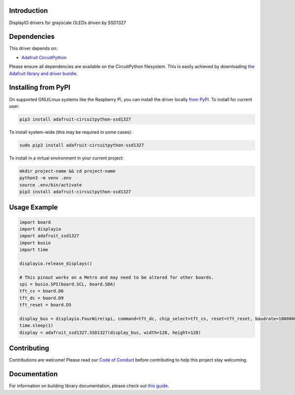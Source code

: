 Introduction
============

.. image:: https://readthedocs.org/projects/adafruit-circuitpython-ssd1327/badge/?version=latest
    :target: https://circuitpython.readthedocs.io/projects/ssd1327/en/latest/
    :alt: Documentation Status

.. image:: https://img.shields.io/discord/327254708534116352.svg
    :target: https://adafru.it/discord
    :alt: Discord

.. image:: https://github.com/adafruit/Adafruit_CircuitPython_SSD1327/workflows/Build%20CI/badge.svg
    :target: https://github.com/adafruit/Adafruit_CircuitPython_SSD1327/actions/
    :alt: Build Status

DisplayIO drivers for grayscale OLEDs driven by SSD1327

Dependencies
=============
This driver depends on:

* `Adafruit CircuitPython <https://github.com/adafruit/circuitpython>`_

Please ensure all dependencies are available on the CircuitPython filesystem.
This is easily achieved by downloading
`the Adafruit library and driver bundle <https://github.com/adafruit/Adafruit_CircuitPython_Bundle>`_.

Installing from PyPI
=====================

On supported GNU/Linux systems like the Raspberry Pi, you can install the driver locally `from
PyPI <https://pypi.org/project/adafruit-circuitpython-ssd1327/>`_. To install for current user:

.. code-block:: shell

    pip3 install adafruit-circuitpython-ssd1327

To install system-wide (this may be required in some cases):

.. code-block:: shell

    sudo pip3 install adafruit-circuitpython-ssd1327

To install in a virtual environment in your current project:

.. code-block:: shell

    mkdir project-name && cd project-name
    python3 -m venv .env
    source .env/bin/activate
    pip3 install adafruit-circuitpython-ssd1327

Usage Example
=============

.. code-block:: python

    import board
    import displayio
    import adafruit_ssd1327
    import busio
    import time

    displayio.release_displays()

    # This pinout works on a Metro and may need to be altered for other boards.
    spi = busio.SPI(board.SCL, board.SDA)
    tft_cs = board.D6
    tft_dc = board.D9
    tft_reset = board.D5

    display_bus = displayio.FourWire(spi, command=tft_dc, chip_select=tft_cs, reset=tft_reset, baudrate=1000000)
    time.sleep(1)
    display = adafruit_ssd1327.SSD1327(display_bus, width=128, height=128)

Contributing
============

Contributions are welcome! Please read our `Code of Conduct
<https://github.com/adafruit/Adafruit_CircuitPython_SSD1327/blob/main/CODE_OF_CONDUCT.md>`_
before contributing to help this project stay welcoming.

Documentation
=============

For information on building library documentation, please check out `this guide
<https://learn.adafruit.com/creating-and-sharing-a-circuitpython-library/sharing-our-docs-on-readthedocs#sphinx-5-1>`_.
